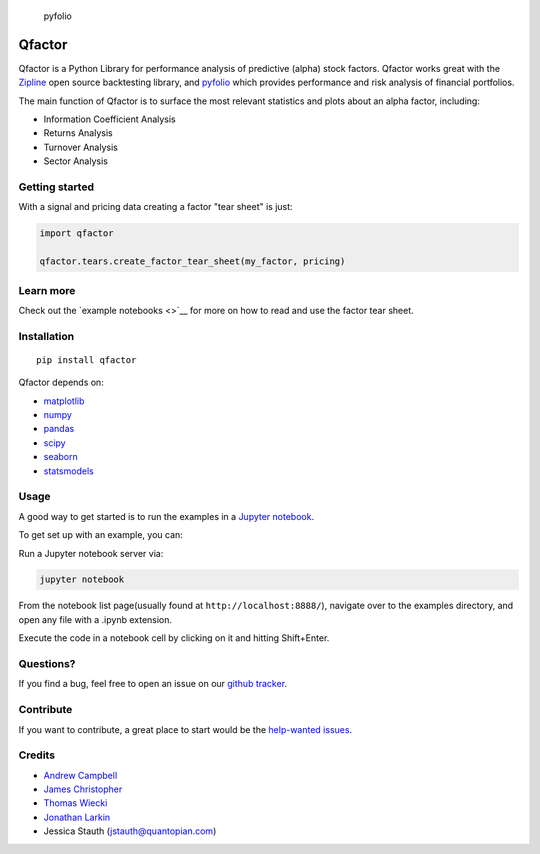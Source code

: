 .. figure:: https://media.quantopian.com/logos/open_source/pyfolio-logo-03.png
   :alt: pyfolio

   pyfolio

Qfactor
=======

Qfactor is a Python Library for performance analysis of predictive
(alpha) stock factors. Qfactor works great with the
`Zipline <http://zipline.io/>`__ open source backtesting library, and
`pyfolio <https://github.com/quantopian/pyfolio>`__ which provides
performance and risk analysis of financial portfolios.

The main function of Qfactor is to surface the most relevant statistics
and plots about an alpha factor, including:

-  Information Coefficient Analysis
-  Returns Analysis
-  Turnover Analysis
-  Sector Analysis

Getting started
---------------

With a signal and pricing data creating a factor "tear sheet" is just:

.. code:: python

    import qfactor

    qfactor.tears.create_factor_tear_sheet(my_factor, pricing)

.. figure:: https://c1.staticflickr.com/3/2389/2073509907_345ad52bc1.jpg
   :alt:

Learn more
----------

Check out the `example notebooks <>`__ for more on how to read and use
the factor tear sheet.

Installation
------------

::

    pip install qfactor

Qfactor depends on:

-  `matplotlib <https://github.com/matplotlib/matplotlib>`__
-  `numpy <https://github.com/numpy/numpy>`__
-  `pandas <https://github.com/pydata/pandas>`__
-  `scipy <https://github.com/scipy/scipy>`__
-  `seaborn <https://github.com/mwaskom/seaborn>`__
-  `statsmodels <https://github.com/statsmodels/statsmodels>`__

Usage
-----

A good way to get started is to run the examples in a `Jupyter
notebook <http://jupyter.org/>`__.

To get set up with an example, you can:

Run a Jupyter notebook server via:

.. code:: bash

    jupyter notebook

From the notebook list page(usually found at
``http://localhost:8888/``), navigate over to the examples directory,
and open any file with a .ipynb extension.

Execute the code in a notebook cell by clicking on it and hitting
Shift+Enter.

Questions?
----------

If you find a bug, feel free to open an issue on our `github
tracker <https://github.com/quantopian/qfactor/issues>`__.

Contribute
----------

If you want to contribute, a great place to start would be the
`help-wanted
issues <https://github.com/quantopian/qfactor/issues?q=is%3Aopen+is%3Aissue+label%3A%22help+wanted%22>`__.

Credits
-------

-  `Andrew Campbell <https://github.com/a-campbell>`__
-  `James Christopher <https://github.com/jameschristopher>`__
-  `Thomas Wiecki <https://github.com/twiecki>`__
-  `Jonathan Larkin <https://github.com/marketneutral>`__
-  Jessica Stauth (jstauth@quantopian.com)